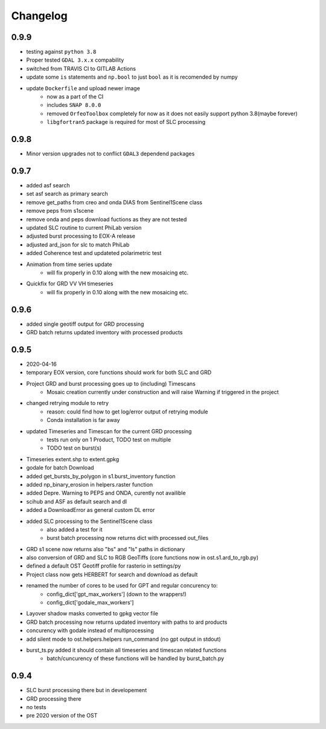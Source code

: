 #########
Changelog
#########

-----
0.9.9
-----
* testing against ``python 3.8``
* Proper tested ``GDAL 3.x.x`` compability
* switched from TRAVIS CI to GITLAB Actions
* update some ``is`` statements and ``np.bool`` to just ``bool`` as it is recomended by numpy
* update ``Dockerfile`` and upload newer image
    * now as a part of the CI
    * includes ``SNAP 8.0.0``
    * removed ``OrfeoToolbox`` completely for now as it does not easily support python 3.8(maybe forever)
    * ``libgfortran5`` package is required for most of SLC processing

-----
0.9.8
-----
* Minor version upgrades not to conflict ``GDAL3`` dependend packages

-----
0.9.7
-----
* added asf search
* set asf search as primary search
* remove get_paths from creo and onda DIAS from Sentinel1Scene class
* remove peps from s1scene
* remove onda and peps download fuctions as they are not tested
* updated SLC routine to current PhiLab version
* adjusted burst processing to EOX-A release
* adjusted ard_json for slc to match PhiLab
* added Coherence test and updateted polarimetric test
* Animation from time series update
    * will fix properly in 0.10 along with the new mosaicing etc.
* Quickfix for GRD VV VH timeseries
    * will fix properly in 0.10 along with the new mosaicing etc.

-----
0.9.6
-----
* added single geotiff output for GRD processing
* GRD batch returns updated inventory with processed products

-----
0.9.5
-----
* 2020-04-16
* temporary EOX version, core functions should work for both SLC and GRD
* Project GRD and burst processing goes up to (including) Timescans
    * Mosaic creation currently under construction and will raise Warning if triggered in the project
* changed retrying module to retry
    * reason: could find how to get log/error output of retrying module
    * Conda installation is far away
* updated Timeseries and Timescan for the current GRD processing
    * tests run only on 1 Product, TODO test on multiple
    * TODO test on burst(s)
* Timeseries extent.shp to extent.gpkg
* godale for batch Download
* added get_bursts_by_polygon in s1.burst_inventory function
* added np_binary_erosion in helpers.raster function
* added Depre. Warning to PEPS and ONDA, curently not availible
* scihub and ASF as default search and dl
* added a DownloadError as general custom DL error
* added SLC processing to the Sentinel1Scene class
    * also added a test for it
    * burst batch processing now returns dict with processed out_files
* GRD s1 scene now returns also "bs" and "ls" paths in dictionary
* also conversion of GRD and SLC to RGB GeoTiffs (core functions now in ost.s1.ard_to_rgb.py)
* defined a default OST Geotiff profile for rasterio in settings/py
* Project class now gets HERBERT for search and download as default
* renamed the number of cores to be used for GPT and regular concurency to:
    * config_dict['gpt_max_workers'] (down to the wrappers!)
    * config_dict['godale_max_workers']
* Layover shadow masks converted to gpkg vector file
* GRD batch processing now returns updated inventory with paths to ard products
* concurency with godale instead of multiprocessing
* add silent mode to ost.helpers.helpers run_command (no gpt output in stdout)
* burst_ts.py added it should contain all timeseries and timescan related functions
    * batch/cuncurency of these functions will be handled by burst_batch.py

-----
0.9.4
-----
* SLC burst processing there but in developement
* GRD processing there
* no tests
* pre 2020 version of the OST
